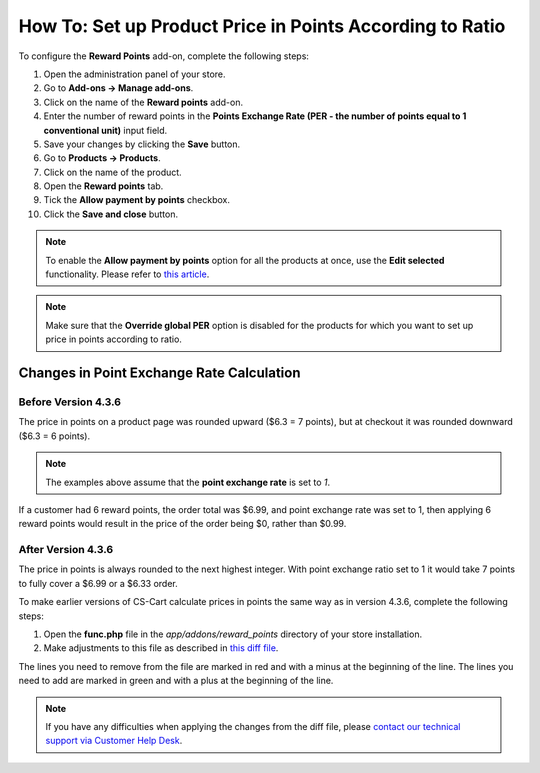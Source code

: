 *********************************************************
How To: Set up Product Price in Points According to Ratio
*********************************************************

To configure the **Reward Points** add-on, complete the following steps:

1. Open the administration panel of your store. 

2. Go to **Add-ons → Manage add-ons**.

3. Click on the name of the **Reward points** add-on.

4. Enter the number of reward points in the **Points Exchange Rate (PER - the number of points equal to 1 conventional unit)** input field.

5. Save your changes by clicking the **Save** button.

6. Go to **Products → Products**.

7. Click on the name of the product.

8. Open the **Reward points** tab.

9. Tick the **Allow payment by points** checkbox.

10. Click the **Save and close** button.

.. image:: img/reward_points_07.png
    :align: center
    :alt: Allow payment in points on the Reward points tab.

.. note ::

    To enable the **Allow payment by points** option for all the products at once, use the **Edit selected** functionality. Please refer to `this article <http://docs.cs-cart.com/4.3.x/user_guide/manage_products/products/same_value_all_products.html>`_.

.. note ::

    Make sure that the **Override global PER** option is disabled for the products for which you want to set up price in points according to ratio.

==========================================
Changes in Point Exchange Rate Calculation
==========================================

--------------------
Before Version 4.3.6
--------------------

The price in points on a product page was rounded upward ($6.3 = 7 points), but at checkout it was rounded downward ($6.3 = 6 points).

.. note::

    The examples above assume that the **point exchange rate** is set to *1*.

If a customer had 6 reward points, the order total was $6.99, and point exchange rate was set to 1, then applying 6 reward points would result in the price of the order being $0, rather than $0.99.

-------------------
After Version 4.3.6
-------------------
 
The price in points is always rounded to the next highest integer. With point exchange ratio set to 1 it would take 7 points to fully cover a $6.99 or a $6.33 order.

To make earlier versions of CS-Cart calculate prices in points the same way as in version 4.3.6, complete the following steps:

1. Open the **func.php** file in the *app/addons/reward_points* directory of your store installation.

2. Make adjustments to this file as described in `this diff file <https://gist.github.com/alpharder/34cffa92e65bf3e50736>`_.

The lines you need to remove from the file are marked in red and with a minus at the beginning of the line. The lines you need to add are marked in green and with a plus at the beginning of the line.

.. note::

    If you have any difficulties when applying the changes from the diff file, please `contact our technical support via Customer Help Desk <https://www.cs-cart.com/helpdesk>`_.


